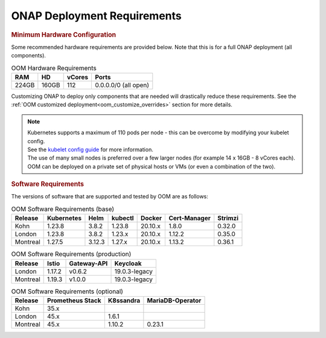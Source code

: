 .. This work is licensed under a Creative Commons Attribution 4.0
.. International License.
.. http://creativecommons.org/licenses/by/4.0
.. Copyright (C) 2022 Nordix Foundation

.. Links
.. _Kubernetes: https://kubernetes.io/
.. _Kubernetes best practices: https://kubernetes.io/docs/setup/best-practices/cluster-large/
.. _kubelet config guide: https://kubernetes.io/docs/reference/command-line-tools-reference/kubelet/



ONAP Deployment Requirements
============================

.. rubric::  Minimum Hardware Configuration

Some recommended hardware requirements are provided below. Note that this is for a
full ONAP deployment (all components).

.. table:: OOM Hardware Requirements

  =====  =====  ======  ====================
  RAM    HD     vCores  Ports
  =====  =====  ======  ====================
  224GB  160GB  112     0.0.0.0/0 (all open)
  =====  =====  ======  ====================

Customizing ONAP to deploy only components that are needed will drastically reduce these requirements.
See the :ref:`OOM customized deployment<oom_customize_overrides>` section for more details.

.. note::
    | Kubernetes supports a maximum of 110 pods per node - this can be overcome by modifying your kubelet config.
    | See the `kubelet config guide`_ for more information.

    | The use of many small nodes is preferred over a few larger nodes (for example 14 x 16GB - 8 vCores each).

    | OOM can be deployed on a private set of physical hosts or VMs (or even a combination of the two).

.. rubric:: Software Requirements

The versions of software that are supported and tested by OOM are as follows:

.. _versions_table:

.. table:: OOM Software Requirements (base)

  ==============     ===========  =======  ========  ========  =============  ========
  Release            Kubernetes   Helm     kubectl   Docker    Cert-Manager   Strimzi
  ==============     ===========  =======  ========  ========  =============  ========
  Kohn               1.23.8       3.8.2    1.23.8    20.10.x   1.8.0          0.32.0
  London             1.23.8       3.8.2    1.23.x    20.10.x   1.12.2         0.35.0
  Montreal           1.27.5       3.12.3   1.27.x    20.10.x   1.13.2         0.36.1
  ==============     ===========  =======  ========  ========  =============  ========

.. table:: OOM Software Requirements (production)

  ==============     ======  ============ ==============
  Release            Istio   Gateway-API  Keycloak
  ==============     ======  ============ ==============
  London             1.17.2  v0.6.2       19.0.3-legacy
  Montreal           1.19.3  v1.0.0       19.0.3-legacy
  ==============     ======  ============ ==============

.. table:: OOM Software Requirements (optional)

  ==============     ================= ========== =================
  Release            Prometheus Stack  K8ssandra  MariaDB-Operator
  ==============     ================= ========== =================
  Kohn               35.x
  London             45.x              1.6.1
  Montreal           45.x              1.10.2     0.23.1
  ==============     ================= ========== =================
